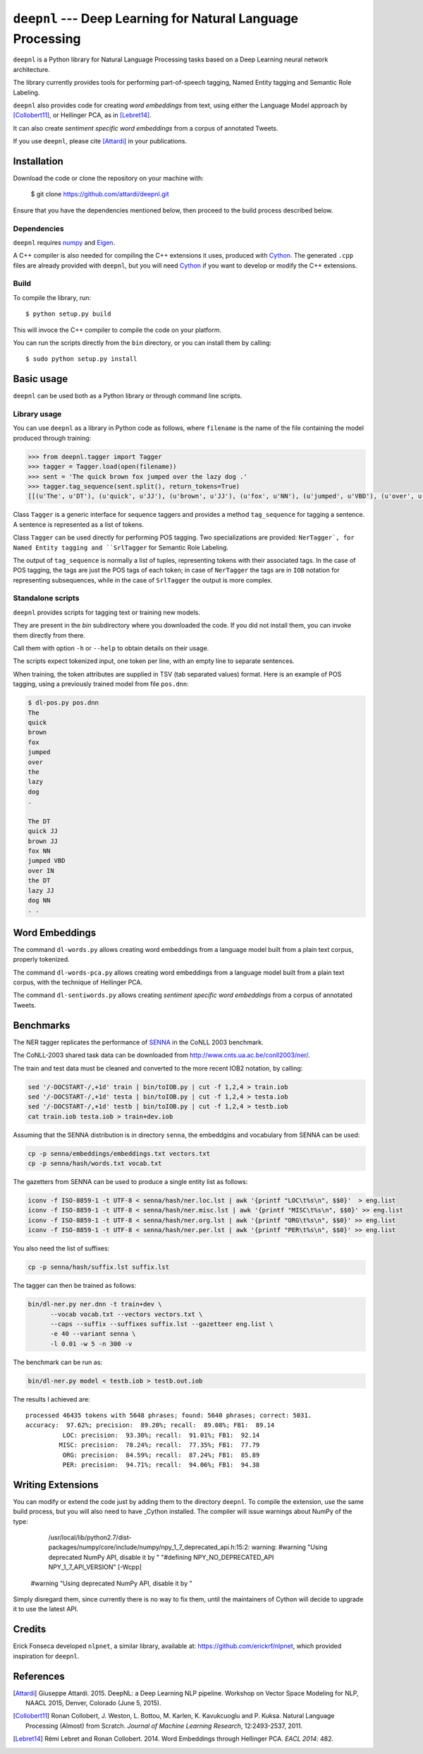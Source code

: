 ************************************************************
``deepnl`` --- Deep Learning for Natural Language Processing
************************************************************

``deepnl`` is a Python library for Natural Language Processing tasks based on
a Deep Learning neural network architecture.

The library currently provides tools for performing part-of-speech tagging,
Named Entity tagging and Semantic Role Labeling.

``deepnl`` also provides code for creating *word embeddings* from text, using
either the Language Model approach by [Collobert11]_, or Hellinger PCA,
as in [Lebret14]_.

It can also create *sentiment specific word embeddings* from a corpus of
annotated Tweets.

If you use ``deepnl``, please cite [Attardi]_ in your publications.

Installation
===========

Download the code or clone the repository on your machine with:

   $ git clone https://github.com/attardi/deepnl.git
   
Ensure that you have the dependencies mentioned below, then proceed to the build process described below.

Dependencies
------------

``deepnl`` requires numpy_ and Eigen_.

A C++ compiler is also needed for compiling the C++ extensions it uses,
produced with Cython_.
The generated ``.cpp`` files are already provided with ``deepnl``, but you
will need Cython_ if you want to develop or modify the C++ extensions.

Build
-----

To compile the library, run::

   $ python setup.py build

This will invoce the C++ compiler to compile the code on your platform.

You can run the scripts directly from the ``bin`` directory, or you can
install them by calling::

   $ sudo python setup.py install


Basic usage
===========

``deepnl`` can be used both as a Python library or through command line scripts.

Library usage
-------------

You can use ``deepnl`` as a library in Python code as follows, where
``filename`` is the name of the file containing the model produced through training:

.. code-block:: python

    >>> from deepnl.tagger import Tagger
    >>> tagger = Tagger.load(open(filename))
    >>> sent = 'The quick brown fox jumped over the lazy dog .'
    >>> tagger.tag_sequence(sent.split(), return_tokens=True)
    [[(u'The', u'DT'), (u'quick', u'JJ'), (u'brown', u'JJ'), (u'fox', u'NN'), (u'jumped', u'VBD'), (u'over', u'IN'), (u'the', u'DT'), (u'lazy', u'JJ'), (u'dog', u'NN'), (u'.', '.')]]

Class ``Tagger`` is a generic interface for sequence taggers and provides a
method ``tag_sequence`` for tagging a sentence.
A sentence is represented as a list of tokens.

Class ``Tagger`` can be used directly for performing POS tagging.
Two specializations are provided: ``NerTagger`, for Named Entity tagging and
``SrlTagger`` for Semantic Role Labeling.

The output of ``tag_sequence`` is normally a list of tuples, representing
tokens with their associated tags. In the case of POS tagging, the tags are
just the POS tags of each token; in case of ``NerTagger`` the tags are in
``IOB`` notation for representing subsequences, while in the case of
``SrlTagger`` the output is more complex.


Standalone scripts
------------------

``deepnl`` provides scripts for tagging text or training new models.

They are present in the `bin` subdirectory where you downloaded the code.
If you did not install them, you can invoke them directly from there.

Call them with option ``-h`` or ``--help`` to obtain details on their usage.

The scripts expect tokenized input, one token per line, with an empty line to
separate sentences.

When training, the token attributes are supplied in TSV (tab separated values) format.
Here is an example of POS tagging, using a previously trained model from file ``pos.dnn``:

.. code-block:: bash

    $ dl-pos.py pos.dnn
    The
    quick
    brown
    fox
    jumped
    over
    the
    lazy
    dog
    .

    The DT
    quick JJ
    brown JJ
    fox NN
    jumped VBD
    over IN
    the DT
    lazy JJ
    dog NN
    . .

Word Embeddings
===============

The command ``dl-words.py`` allows creating word embeddings from a language
model built from a plain text corpus, properly tokenized.

The command ``dl-words-pca.py`` allows creating word embeddings from a
language model built from a plain text corpus, with the technique of Hellinger
PCA.

The command ``dl-sentiwords.py`` allows creating *sentiment specific word
embeddings* from a corpus of annotated Tweets.


Benchmarks
==========

The NER tagger replicates the performance of SENNA_ in the CoNLL 2003 benchmark.

The CoNLL-2003 shared task data can be downloaded from
http://www.cnts.ua.ac.be/conll2003/ner/.

The train and test data must be cleaned and converted to the more recent IOB2
notation, by calling:

.. code-block:: bash

    sed '/-DOCSTART-/,+1d' train | bin/toIOB.py | cut -f 1,2,4 > train.iob
    sed '/-DOCSTART-/,+1d' testa | bin/toIOB.py | cut -f 1,2,4 > testa.iob
    sed '/-DOCSTART-/,+1d' testb | bin/toIOB.py | cut -f 1,2,4 > testb.iob
    cat train.iob testa.iob > train+dev.iob

Assuming that the SENNA distribution is in directory ``senna``, the embeddgins
and vocabulary from SENNA can be used:

.. code-block:: bash

   cp -p senna/embeddings/embeddings.txt vectors.txt
   cp -p senna/hash/words.txt vocab.txt

The gazetters from SENNA can be used to produce a single entity list as follows:

.. code-block:: bash

    iconv -f ISO-8859-1 -t UTF-8 < senna/hash/ner.loc.lst | awk '{printf "LOC\t%s\n", $$0}'  > eng.list
    iconv -f ISO-8859-1 -t UTF-8 < senna/hash/ner.misc.lst | awk '{printf "MISC\t%s\n", $$0}' >> eng.list
    iconv -f ISO-8859-1 -t UTF-8 < senna/hash/ner.org.lst | awk '{printf "ORG\t%s\n", $$0}' >> eng.list
    iconv -f ISO-8859-1 -t UTF-8 < senna/hash/ner.per.lst | awk '{printf "PER\t%s\n", $$0}' >> eng.list

You also need the list of suffixes:

.. code-block:: bash

    cp -p senna/hash/suffix.lst suffix.lst

The tagger can then be trained as follows:

.. code-block:: bash

    bin/dl-ner.py ner.dnn -t train+dev \
          --vocab vocab.txt --vectors vectors.txt \
          --caps --suffix --suffixes suffix.lst --gazetteer eng.list \
          -e 40 --variant senna \
          -l 0.01 -w 5 -n 300 -v

The benchmark can be run as:

.. code-block:: bash

    bin/dl-ner.py model < testb.iob > testb.out.iob

The results I achieved are::

    processed 46435 tokens with 5648 phrases; found: 5640 phrases; correct: 5031.
    accuracy:  97.62%; precision:  89.20%; recall:  89.08%; FB1:  89.14
              LOC: precision:  93.30%; recall:  91.01%; FB1:  92.14
             MISC: precision:  78.24%; recall:  77.35%; FB1:  77.79
              ORG: precision:  84.59%; recall:  87.24%; FB1:  85.89
              PER: precision:  94.71%; recall:  94.06%; FB1:  94.38

Writing Extensions
==================

You can modify or extend the code just by adding them to the directory ``deepnl``.
To compile the extension, use the same build process, but you will also need to have _Cython installed.
The compiler will issue warnings about NumPy of the type:

   /usr/local/lib/python2.7/dist-packages/numpy/core/include/numpy/npy_1_7_deprecated_api.h:15:2: warning: #warning "Using deprecated NumPy API, disable it by " "#defining NPY_NO_DEPRECATED_API NPY_1_7_API_VERSION" [-Wcpp]
 #warning "Using deprecated NumPy API, disable it by "

Simply disregard them, since currently there is no way to fix them, until the maintainers of Cython will decide to upgrade it to use the latest API.

Credits
=======

Erick Fonseca developed ``nlpnet``, a similar library, available at:
https://github.com/erickrf/nlpnet, which provided inspiration for ``deepnl``.

References
==========

.. [Attardi] Giuseppe Attardi. 2015. DeepNL: a Deep Learning NLP
	     pipeline. Workshop on Vector Space Modeling for NLP, NAACL 2015,
	     Denver, Colorado (June 5, 2015).

.. [Collobert11] Ronan Collobert, J. Weston, L. Bottou, M. Karlen, K. Kavukcuoglu and P. Kuksa.
   Natural Language Processing (Almost) from Scratch. *Journal of Machine
   Learning Research*, 12:2493-2537, 2011.

.. [Lebret14]  Rémi Lebret and Ronan  Collobert. 2014. Word Embeddings through Hellinger PCA. *EACL 2014*: 482.

.. _numpy: http://www.numpy.org
.. _Eigen: http://eigen.tuxfamily.org/
.. _Cython: http://cython.org
.. _SENNA: http://ronan.collobert.com/senna/
